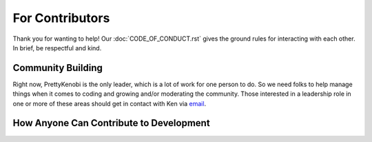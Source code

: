 For Contributors
=================

Thank you for wanting to help! Our :doc:`CODE_OF_CONDUCT.rst` gives the ground rules for interacting with each other. In brief, be respectful and kind.

Community Building
------------------

Right now, PrettyKenobi is the only leader, which is a lot of work for one person to do. So we need folks to help manage things when it comes to coding and growing and/or moderating the community. Those interested in a leadership role in one or more of these areas should get in contact with Ken via email_.

How Anyone Can Contribute to Development
---------------------------

.. - Write instructions on
    - Making a pull request
    - Issue tracker
  - Link to
    - Development docs
    - Code of Conduct
    - Project's documentation philosophy

.. _email: prettykenobi@gmail.com
